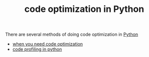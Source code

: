 :PROPERTIES:
:ID:       bebc4638-f2cf-43a7-a203-fce02c97ce50
:END:
#+TITLE: code optimization in Python
#+STARTUP: overview
#+ROAM_TAGS: optimization python index
#+CREATED: [2021-06-13 Paz]
#+LAST_MODIFIED: [2021-06-13 Paz 05:44]

There are several methods of doing code optimization in [[id:af5f039a-d974-424f-be4d-eac872fb4b66][Python]]

+ [[file:20210613162953-permanent-when_you_need_code_optimization.org][when you need code optimization]]
+ [[file:20210613173826-code_profiling_in_python.org][code profiling in python]]
